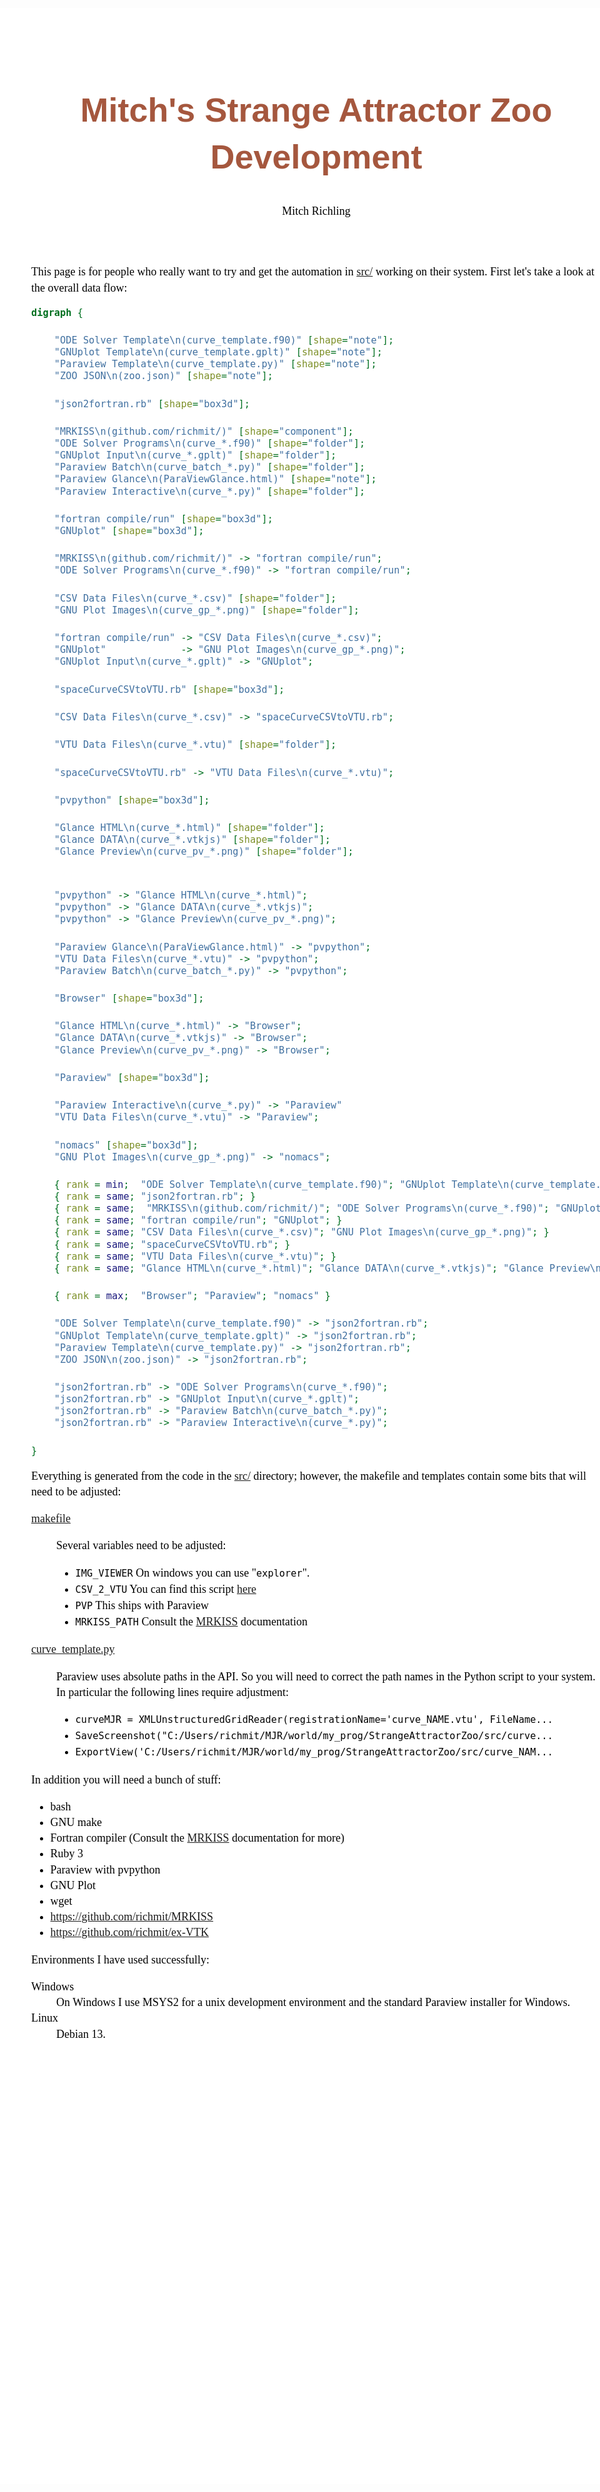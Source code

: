 # -*- Mode:Org; Coding:utf-8; fill-column:158 -*-
# ######################################################################################################################################################.H.S.##
# FILE:        index.org
#+TITLE:       Mitch's Strange Attractor Zoo Development
#+AUTHOR:      Mitch Richling
#+EMAIL:       http://www.mitchr.me/
#+DESCRIPTION: StrangeAttractorZoo
#+KEYWORDS:    MRKISS
#+LANGUAGE:    en
#+OPTIONS:     num:t toc:nil \n:nil @:t ::t |:t ^:nil -:t f:t *:t <:t skip:nil d:nil todo:t pri:nil H:5 p:t author:t html-scripts:nil 
# FIXME: When uncommented the following line will render latex equations as images embedded into exported HTML, when commented MathJax will be used
# #+OPTIONS:     tex:dvipng
# FIXME: Select ONE of the three TODO lines below
# #+SEQ_TODO:    ACTION:NEW(t!) ACTION:ASSIGNED(a!@) ACTION:WORK(w!) ACTION:HOLD(h@) | ACTION:FUTURE(f) ACTION:DONE(d!) ACTION:CANCELED(c!)
# #+SEQ_TODO:    TODO:NEW(T!)                        TODO:WORK(W!)   TODO:HOLD(H@)   |                  TODO:DONE(D!)   TODO:CANCELED(C!)
#+SEQ_TODO:    TODO:NEW(t)                         TODO:WORK(w)    TODO:HOLD(h)    | TODO:FUTURE(f)   TODO:DONE(d)    TODO:CANCELED(c)
#+PROPERTY: header-args :eval never-export
#+HTML_HEAD: <style>body { width: 95%; margin: 2% auto; font-size: 18px; line-height: 1.4em; font-family: Georgia, serif; color: black; background-color: white; }</style>
# Change max-width to get wider output -- also note #content style below
#+HTML_HEAD: <style>body { min-width: 500px; max-width: 1024px; }</style>
#+HTML_HEAD: <style>h1,h2,h3,h4,h5,h6 { color: #A5573E; line-height: 1em; font-family: Helvetica, sans-serif; }</style>
#+HTML_HEAD: <style>h1,h2,h3 { line-height: 1.4em; }</style>
#+HTML_HEAD: <style>h1.title { font-size: 3em; }</style>
#+HTML_HEAD: <style>.subtitle { font-size: 0.6em; }</style>
#+HTML_HEAD: <style>h4,h5,h6 { font-size: 1em; }</style>
#+HTML_HEAD: <style>.org-src-container { border: 1px solid #ccc; box-shadow: 3px 3px 3px #eee; font-family: Lucida Console, monospace; font-size: 80%; margin: 0px; padding: 0px 0px; position: relative; }</style>
#+HTML_HEAD: <style>.org-src-container>pre { line-height: 1.2em; padding-top: 1.5em; margin: 0.5em; background-color: #404040; color: white; overflow: auto; }</style>
#+HTML_HEAD: <style>.org-src-container>pre:before { display: block; position: absolute; background-color: #b3b3b3; top: 0; right: 0; padding: 0 0.2em 0 0.4em; border-bottom-left-radius: 8px; border: 0; color: white; font-size: 100%; font-family: Helvetica, sans-serif;}</style>
#+HTML_HEAD: <style>pre.example { white-space: pre-wrap; white-space: -moz-pre-wrap; white-space: -o-pre-wrap; font-family: Lucida Console, monospace; font-size: 80%; background: #404040; color: white; display: block; padding: 0em; border: 2px solid black; }</style>
#+HTML_HEAD: <style>blockquote { margin-bottom: 0.5em; padding: 0.5em; background-color: #FFF8DC; border-left: 2px solid #A5573E; border-left-color: rgb(255, 228, 102); display: block; margin-block-start: 1em; margin-block-end: 1em; margin-inline-start: 5em; margin-inline-end: 5em; } </style>
# Change the following to get wider output -- also note body style above
#+HTML_HEAD: <style>#content { max-width: 60em; }</style>
#+HTML_LINK_HOME: https://www.mitchr.me/
#+HTML_LINK_UP: https://github.com/richmit/StrangeAttractorZoo/
# ######################################################################################################################################################.H.E.##


This page is for people who really want to try and get the automation in [[https://github.com/richmit/StrangeAttractorZoo/blob/main/src/][src/]] working on
their system.  First let's take a look at the overall data flow:

#+BEGIN_SRC dot :file ./pics/dataflow.svg  :cmdline -Kdot -Tsvg
digraph {

    "ODE Solver Template\n(curve_template.f90)" [shape="note"];
    "GNUplot Template\n(curve_template.gplt)" [shape="note"];
    "Paraview Template\n(curve_template.py)" [shape="note"];
    "ZOO JSON\n(zoo.json)" [shape="note"];
   
    "json2fortran.rb" [shape="box3d"];

    "MRKISS\n(github.com/richmit/)" [shape="component"];
    "ODE Solver Programs\n(curve_*.f90)" [shape="folder"];
    "GNUplot Input\n(curve_*.gplt)" [shape="folder"];
    "Paraview Batch\n(curve_batch_*.py)" [shape="folder"];
    "Paraview Glance\n(ParaViewGlance.html)" [shape="note"];
    "Paraview Interactive\n(curve_*.py)" [shape="folder"];

    "fortran compile/run" [shape="box3d"];
    "GNUplot" [shape="box3d"];

    "MRKISS\n(github.com/richmit/)" -> "fortran compile/run";
    "ODE Solver Programs\n(curve_*.f90)" -> "fortran compile/run";

    "CSV Data Files\n(curve_*.csv)" [shape="folder"];
    "GNU Plot Images\n(curve_gp_*.png)" [shape="folder"];

    "fortran compile/run" -> "CSV Data Files\n(curve_*.csv)";
    "GNUplot"             -> "GNU Plot Images\n(curve_gp_*.png)";
    "GNUplot Input\n(curve_*.gplt)" -> "GNUplot";

    "spaceCurveCSVtoVTU.rb" [shape="box3d"];

    "CSV Data Files\n(curve_*.csv)" -> "spaceCurveCSVtoVTU.rb";

    "VTU Data Files\n(curve_*.vtu)" [shape="folder"];

    "spaceCurveCSVtoVTU.rb" -> "VTU Data Files\n(curve_*.vtu)";

    "pvpython" [shape="box3d"];

    "Glance HTML\n(curve_*.html)" [shape="folder"];
    "Glance DATA\n(curve_*.vtkjs)" [shape="folder"];
    "Glance Preview\n(curve_pv_*.png)" [shape="folder"];

    
    "pvpython" -> "Glance HTML\n(curve_*.html)";
    "pvpython" -> "Glance DATA\n(curve_*.vtkjs)";
    "pvpython" -> "Glance Preview\n(curve_pv_*.png)";

    "Paraview Glance\n(ParaViewGlance.html)" -> "pvpython";
    "VTU Data Files\n(curve_*.vtu)" -> "pvpython";
    "Paraview Batch\n(curve_batch_*.py)" -> "pvpython";

    "Browser" [shape="box3d"];

    "Glance HTML\n(curve_*.html)" -> "Browser";
    "Glance DATA\n(curve_*.vtkjs)" -> "Browser";
    "Glance Preview\n(curve_pv_*.png)" -> "Browser";

    "Paraview" [shape="box3d"];

    "Paraview Interactive\n(curve_*.py)" -> "Paraview"
    "VTU Data Files\n(curve_*.vtu)" -> "Paraview";

    "nomacs" [shape="box3d"];
    "GNU Plot Images\n(curve_gp_*.png)" -> "nomacs";

    { rank = min;  "ODE Solver Template\n(curve_template.f90)"; "GNUplot Template\n(curve_template.gplt)"; "Paraview Template\n(curve_template.py)"; "ZOO JSON\n(zoo.json)" }
    { rank = same; "json2fortran.rb"; }
    { rank = same;  "MRKISS\n(github.com/richmit/)"; "ODE Solver Programs\n(curve_*.f90)"; "GNUplot Input\n(curve_*.gplt)"; "Paraview Batch\n(curve_batch_*.py)"; "Paraview Glance\n(ParaViewGlance.html)"; "Paraview Interactive\n(curve_*.py)"; }
    { rank = same; "fortran compile/run"; "GNUplot"; }
    { rank = same; "CSV Data Files\n(curve_*.csv)"; "GNU Plot Images\n(curve_gp_*.png)"; }
    { rank = same; "spaceCurveCSVtoVTU.rb"; }
    { rank = same; "VTU Data Files\n(curve_*.vtu)"; }
    { rank = same; "Glance HTML\n(curve_*.html)"; "Glance DATA\n(curve_*.vtkjs)"; "Glance Preview\n(curve_pv_*.png)"; }

    { rank = max;  "Browser"; "Paraview"; "nomacs" }

    "ODE Solver Template\n(curve_template.f90)" -> "json2fortran.rb";
    "GNUplot Template\n(curve_template.gplt)" -> "json2fortran.rb";
    "Paraview Template\n(curve_template.py)" -> "json2fortran.rb";
    "ZOO JSON\n(zoo.json)" -> "json2fortran.rb";

    "json2fortran.rb" -> "ODE Solver Programs\n(curve_*.f90)";
    "json2fortran.rb" -> "GNUplot Input\n(curve_*.gplt)";
    "json2fortran.rb" -> "Paraview Batch\n(curve_batch_*.py)";
    "json2fortran.rb" -> "Paraview Interactive\n(curve_*.py)";

}
#+END_SRC

#+ATTR_HTML: :width 90% :align center
#+RESULTS:
[[file:./pics/dataflow.svg]]

Everything is generated from the code in the [[https://github.com/richmit/StrangeAttractorZoo/blob/main/src/][src/]] directory; however, the makefile and
templates contain some bits that will need to be adjusted:

 - [[https://github.com/richmit/StrangeAttractorZoo/blob/main/src/makefile][makefile]] ::
   Several variables need to be adjusted:
   - ~IMG_VIEWER~ On windows you can use "~explorer~".
   - ~CSV_2_VTU~ You can find this script [[https://github.com/richmit/ex-VTK/blob/main/xml_files/spaceCurveCSVtoVTU.rb][here]]
   - ~PVP~ This ships with Paraview
   - ~MRKISS_PATH~ Consult the [[https://github.com/richmit/MRKISS][MRKISS]] documentation
 - [[https://github.com/richmit/StrangeAttractorZoo/blob/main/src/curve_template.py][curve_template.py]] ::
   Paraview uses absolute paths in the API.  So you will need to correct the path names in the Python script to your system.  In particular the following lines require adjustment:
   - ~curveMJR = XMLUnstructuredGridReader(registrationName='curve_NAME.vtu', FileName...~
   - ~SaveScreenshot("C:/Users/richmit/MJR/world/my_prog/StrangeAttractorZoo/src/curve...~
   - ~ExportView('C:/Users/richmit/MJR/world/my_prog/StrangeAttractorZoo/src/curve_NAM...~

In addition you will need a bunch of stuff:
  - bash
  - GNU make
  - Fortran compiler (Consult the [[https://github.com/richmit/MRKISS][MRKISS]] documentation for more)
  - Ruby 3
  - Paraview with pvpython
  - GNU Plot
  - wget
  - https://github.com/richmit/MRKISS
  - https://github.com/richmit/ex-VTK

Environments I have used successfully:
 - Windows ::
   On Windows I use MSYS2 for a unix development environment and the standard Paraview installer for Windows.
 - Linux ::
   Debian 13.
